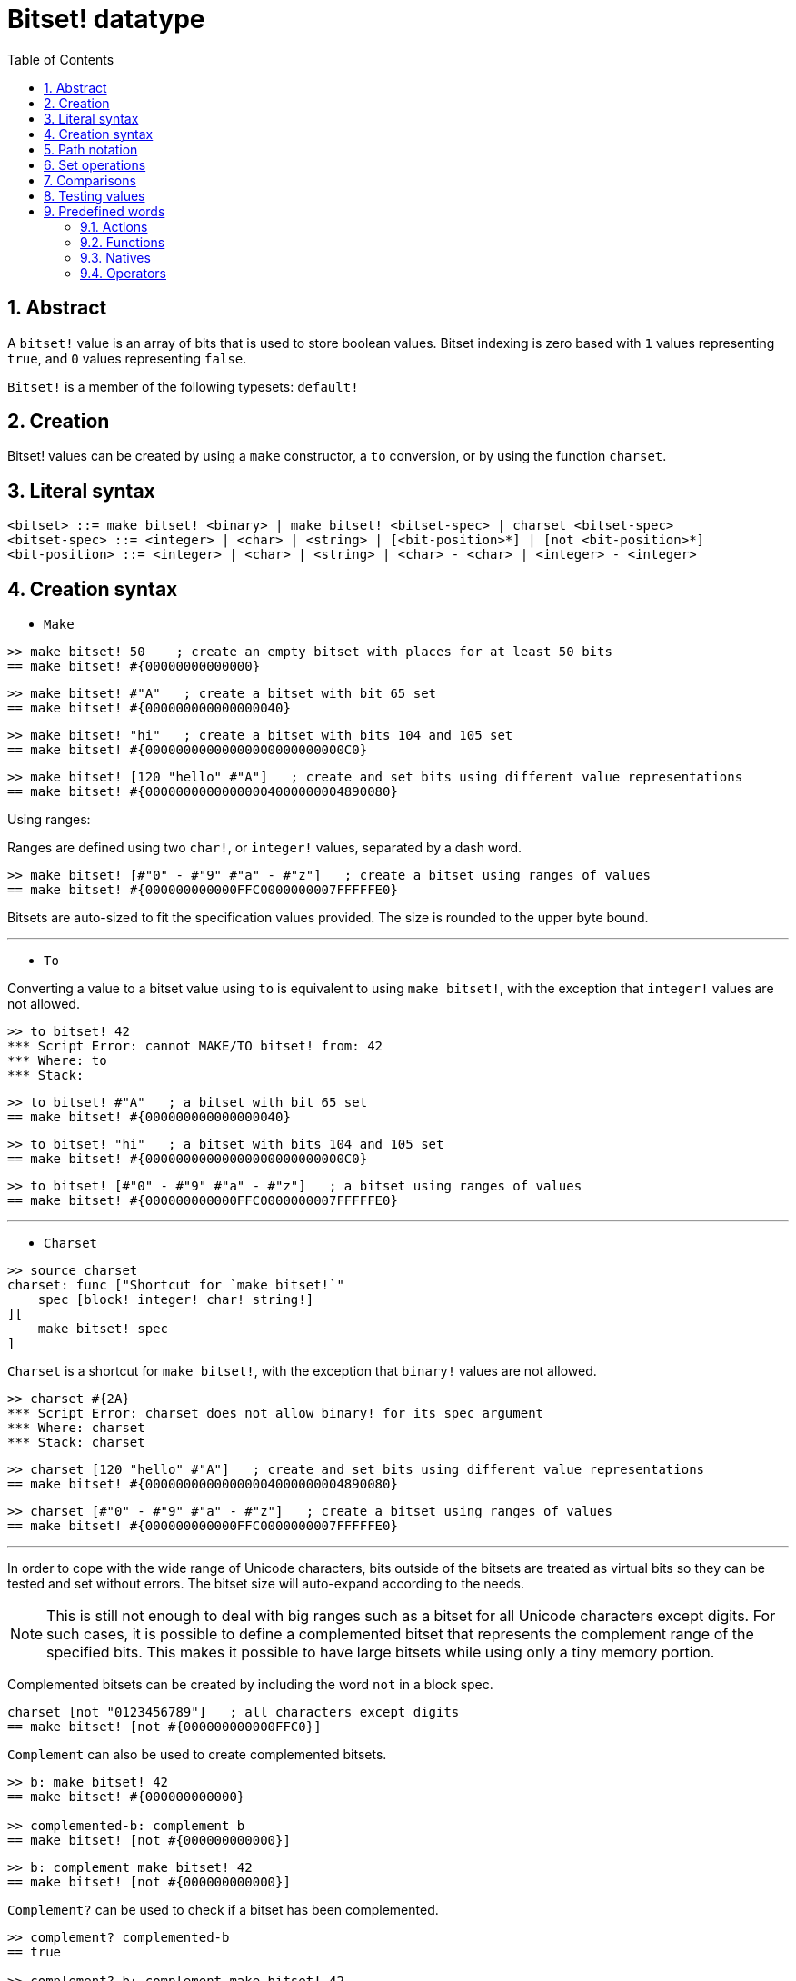 = Bitset! datatype
:toc:
:numbered:

// Adapted from https://www.red-lang.org/2013/11/041-introducing-parse.html

== Abstract

A `bitset!` value is an array of bits that is used to store boolean values. Bitset indexing is zero based with `1` values representing `true`, and `0` values representing `false`.

`Bitset!` is a member of the following typesets: `default!`

== Creation

Bitset! values can be created by using a `make` constructor, a `to` conversion, or by using the function `charset`.

== Literal syntax

// from https://github.com/meijeru/red.specs-public

```
<bitset> ::= make bitset! <binary> | make bitset! <bitset-spec> | charset <bitset-spec>
<bitset-spec> ::= <integer> | <char> | <string> | [<bit-position>*] | [not <bit-position>*]
<bit-position> ::= <integer> | <char> | <string> | <char> - <char> | <integer> - <integer>
```

== Creation syntax

* `Make`

```red
>> make bitset! 50    ; create an empty bitset with places for at least 50 bits
== make bitset! #{00000000000000}
```

```red
>> make bitset! #"A"   ; create a bitset with bit 65 set
== make bitset! #{000000000000000040} 
```

```red
>> make bitset! "hi"   ; create a bitset with bits 104 and 105 set
== make bitset! #{00000000000000000000000000C0}
```

```red
>> make bitset! [120 "hello" #"A"]   ; create and set bits using different value representations
== make bitset! #{00000000000000004000000004890080}
```

Using ranges:

Ranges are defined using two `char!`, or `integer!` values, separated by a dash word.

```red
>> make bitset! [#"0" - #"9" #"a" - #"z"]   ; create a bitset using ranges of values
== make bitset! #{000000000000FFC0000000007FFFFFE0}
```

Bitsets are auto-sized to fit the specification values provided. The size is rounded to the upper byte bound.

***

* `To`

Converting a value to a bitset value using `to` is equivalent to using `make bitset!`, with the exception that `integer!` values are not allowed.

```red
>> to bitset! 42
*** Script Error: cannot MAKE/TO bitset! from: 42
*** Where: to
*** Stack:  
```

```red
>> to bitset! #"A"   ; a bitset with bit 65 set
== make bitset! #{000000000000000040}
```

```red
>> to bitset! "hi"   ; a bitset with bits 104 and 105 set
== make bitset! #{00000000000000000000000000C0}
```

```red
>> to bitset! [#"0" - #"9" #"a" - #"z"]   ; a bitset using ranges of values
== make bitset! #{000000000000FFC0000000007FFFFFE0}
```

***

* `Charset`

```red
>> source charset
charset: func ["Shortcut for `make bitset!`" 
    spec [block! integer! char! string!]
][
    make bitset! spec
]
```

`Charset` is a shortcut for `make bitset!`, with the exception that `binary!` values are not allowed.

```red
>> charset #{2A}
*** Script Error: charset does not allow binary! for its spec argument
*** Where: charset
*** Stack: charset  
```

```red
>> charset [120 "hello" #"A"]   ; create and set bits using different value representations
== make bitset! #{00000000000000004000000004890080}
```

```red
>> charset [#"0" - #"9" #"a" - #"z"]   ; create a bitset using ranges of values
== make bitset! #{000000000000FFC0000000007FFFFFE0}  
```

***

In order to cope with the wide range of Unicode characters, bits outside of the bitsets are treated as virtual bits
so they can be tested and set without errors. The bitset size will auto-expand according to the needs. 

[NOTE]
====
This is still not enough to deal with big ranges such as a bitset for all Unicode characters except digits. For such cases, it is possible to define a complemented bitset that represents the complement range of the specified bits. This makes it possible to have large bitsets while using only a tiny memory portion.
====

Complemented bitsets can be created by including the word `not` in a block spec.

```red
charset [not "0123456789"]   ; all characters except digits
== make bitset! [not #{000000000000FFC0}]
```

`Complement` can also be used to create complemented bitsets.

```red
>> b: make bitset! 42
== make bitset! #{000000000000}

>> complemented-b: complement b
== make bitset! [not #{000000000000}]
```

```red
>> b: complement make bitset! 42
== make bitset! [not #{000000000000}]
```

`Complement?` can be used to check if a bitset has been complemented.

```red
>> complement? complemented-b
== true

>> complement? b: complement make bitset! 42
== true
```

== Path notation

For reading and writing single bits, use path notation.

```red
bs: charset [#"a" - #"z"]
bs/97     ; will return true
bs/40     ; will return false
bs/97: false
bs/97     ; will return false
```

== Set operations

The following Data Set operations are possible with bitset values: `difference`, `exclude`, `intersect`, `union`

```red
>> a: charset "abc"
== make bitset! #{00000000000000000000000070}

>> b: charset "ABC"
== make bitset! #{000000000000000070}
```

```red
>> difference a b
== make bitset! #{00000000000000007000000070}
```

```red
>> exclude a b
== make bitset! #{00000000000000000000000070}
```

```red
>> intersect a b
== make bitset! #{00000000000000000000000000}
```


Using `union`, you can merge two bitsets together to form a new bitset.

```
digit: charset "0123456789"
lower: charset [#"a" - #"z"]
upper: charset [#"A" - #"Z"]

letters:  union lower upper
hexa:     union upper digit
alphanum: union letters digit
```

== Comparisons

All comparators can be applied on `bitset!`: `=, ==, <>, >, <, >=, &lt;=, =?`.

== Testing values

Use `bitset?` to check if a value is of the `bitset!` datatype.

```red
>> b: make bitset! 42
== make bitset! #{000000000000}

>> bitset? b
== true
```

Use `type?` to return the datatype of a given value.

```red
>> type? b
== bitset!
```


== Predefined words

=== Actions

`and~`, `append`, `clear`, `complement`, `copy`, `find`, `insert`, `length?`, `negate`, `or~`, `pick`, `poke`, `remove`, `xor~`

=== Functions

`bitset?`, `charset`, `to-bitset`

=== Natives

`complement?`, `difference`, `exclude`, `intersect`, `union`

=== Operators

`and`